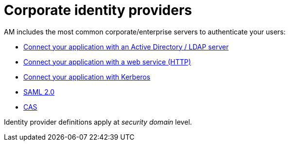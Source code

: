 = Corporate identity providers

AM includes the most common corporate/enterprise servers to authenticate your users:

- link:/am/current/am_userguide_enterprise_identity_provider_ldap.html[Connect your application with an Active Directory / LDAP server]
- link:/am/current/am_userguide_enterprise_identity_provider_http.html[Connect your application with a web service (HTTP)]
- link:/am/current/am_userguide_enterprise_identity_provider_kerberos.html[Connect your application with Kerberos]
- link:/am/current/am_userguide_enterprise_identity_provider_saml2.html[SAML 2.0]
- link:/am/current/am_userguide_enterprise_identity_provider_cas.html[CAS]

Identity provider definitions apply at _security domain_ level.
